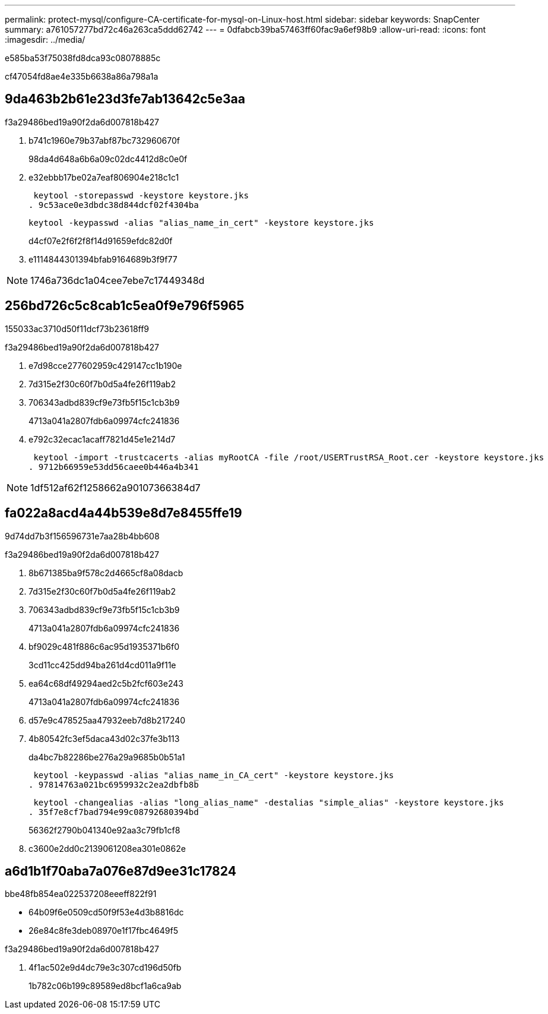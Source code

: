 ---
permalink: protect-mysql/configure-CA-certificate-for-mysql-on-Linux-host.html 
sidebar: sidebar 
keywords: SnapCenter 
summary: a761057277bd72c46a263ca5ddd62742 
---
= 0dfabcb39ba57463ff60fac9a6ef98b9
:allow-uri-read: 
:icons: font
:imagesdir: ../media/


[role="lead"]
e585ba53f75038fd8dca93c08078885c

cf47054fd8ae4e335b6638a86a798a1a



== 9da463b2b61e23d3fe7ab13642c5e3aa

.f3a29486bed19a90f2da6d007818b427
. b741c1960e79b37abf87bc732960670f
+
98da4d648a6b6a09c02dc4412d8c0e0f

. e32ebbb17be02a7eaf806904e218c1c1
+
 keytool -storepasswd -keystore keystore.jks
. 9c53ace0e3dbdc38d844dcf02f4304ba
+
 keytool -keypasswd -alias "alias_name_in_cert" -keystore keystore.jks
+
d4cf07e2f6f2f8f14d91659efdc82d0f

. e1114844301394bfab9164689b3f9f77



NOTE: 1746a736dc1a04cee7ebe7c17449348d



== 256bd726c5c8cab1c5ea0f9e796f5965

155033ac3710d50f11dcf73b23618ff9

.f3a29486bed19a90f2da6d007818b427
. e7d98cce277602959c429147cc1b190e
. 7d315e2f30c60f7b0d5a4fe26f119ab2
. 706343adbd839cf9e73fb5f15c1cb3b9
+
4713a041a2807fdb6a09974cfc241836

. e792c32ecac1acaff7821d45e1e214d7
+
 keytool -import -trustcacerts -alias myRootCA -file /root/USERTrustRSA_Root.cer -keystore keystore.jks
. 9712b66959e53dd56caee0b446a4b341



NOTE: 1df512af62f1258662a90107366384d7



== fa022a8acd4a44b539e8d7e8455ffe19

9d74dd7b3f156596731e7aa28b4bb608

.f3a29486bed19a90f2da6d007818b427
. 8b671385ba9f578c2d4665cf8a08dacb
. 7d315e2f30c60f7b0d5a4fe26f119ab2
. 706343adbd839cf9e73fb5f15c1cb3b9
+
4713a041a2807fdb6a09974cfc241836

. bf9029c481f886c6ac95d1935371b6f0
+
3cd11cc425dd94ba261d4cd011a9f11e

. ea64c68df49294aed2c5b2fcf603e243
+
4713a041a2807fdb6a09974cfc241836

. d57e9c478525aa47932eeb7d8b217240
. 4b80542fc3ef5daca43d02c37fe3b113
+
da4bc7b82286be276a29a9685b0b51a1

+
 keytool -keypasswd -alias "alias_name_in_CA_cert" -keystore keystore.jks
. 97814763a021bc6959932c2ea2dbfb8b
+
 keytool -changealias -alias "long_alias_name" -destalias "simple_alias" -keystore keystore.jks
. 35f7e8cf7bad794e99c08792680394bd
+
56362f2790b041340e92aa3c79fb1cf8

. c3600e2dd0c2139061208ea301e0862e




== a6d1b1f70aba7a076e87d9ee31c17824

.bbe48fb854ea022537208eeeff822f91
* 64b09f6e0509cd50f9f53e4d3b8816dc
* 26e84c8fe3deb08970e1f17fbc4649f5


.f3a29486bed19a90f2da6d007818b427
. 4f1ac502e9d4dc79e3c307cd196d50fb
+
1b782c06b199c89589ed8bcf1a6ca9ab


